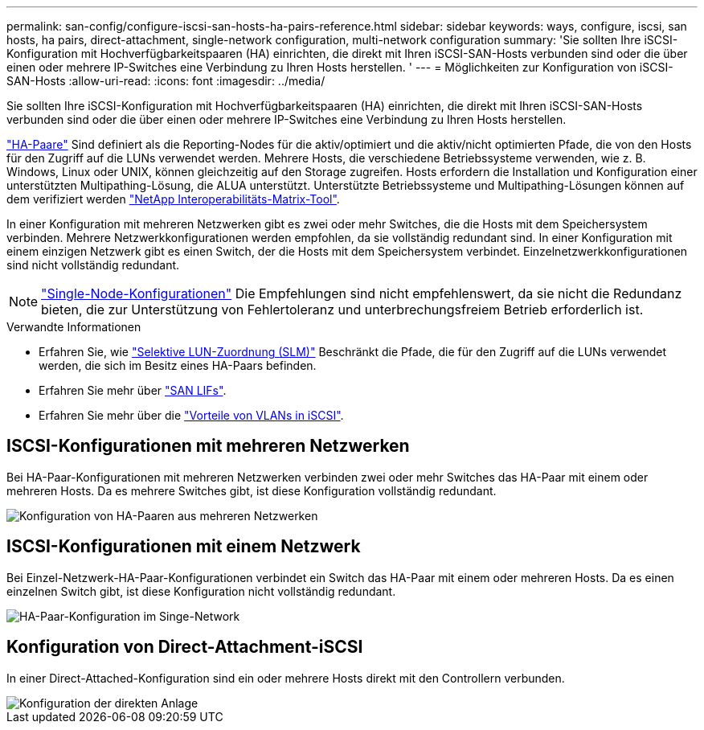 ---
permalink: san-config/configure-iscsi-san-hosts-ha-pairs-reference.html 
sidebar: sidebar 
keywords: ways, configure, iscsi, san hosts, ha pairs, direct-attachment, single-network configuration, multi-network configuration 
summary: 'Sie sollten Ihre iSCSI-Konfiguration mit Hochverfügbarkeitspaaren (HA) einrichten, die direkt mit Ihren iSCSI-SAN-Hosts verbunden sind oder die über einen oder mehrere IP-Switches eine Verbindung zu Ihren Hosts herstellen.  ' 
---
= Möglichkeiten zur Konfiguration von iSCSI-SAN-Hosts
:allow-uri-read: 
:icons: font
:imagesdir: ../media/


[role="lead"]
Sie sollten Ihre iSCSI-Konfiguration mit Hochverfügbarkeitspaaren (HA) einrichten, die direkt mit Ihren iSCSI-SAN-Hosts verbunden sind oder die über einen oder mehrere IP-Switches eine Verbindung zu Ihren Hosts herstellen.

link:../concepts/high-availability-pairs-concept.html["HA-Paare"] Sind definiert als die Reporting-Nodes für die aktiv/optimiert und die aktiv/nicht optimierten Pfade, die von den Hosts für den Zugriff auf die LUNs verwendet werden. Mehrere Hosts, die verschiedene Betriebssysteme verwenden, wie z. B. Windows, Linux oder UNIX, können gleichzeitig auf den Storage zugreifen.  Hosts erfordern die Installation und Konfiguration einer unterstützten Multipathing-Lösung, die ALUA unterstützt. Unterstützte Betriebssysteme und Multipathing-Lösungen können auf dem verifiziert werden link:https://mysupport.netapp.com/matrix["NetApp Interoperabilitäts-Matrix-Tool"^].

In einer Konfiguration mit mehreren Netzwerken gibt es zwei oder mehr Switches, die die Hosts mit dem Speichersystem verbinden.  Mehrere Netzwerkkonfigurationen werden empfohlen, da sie vollständig redundant sind.  In einer Konfiguration mit einem einzigen Netzwerk gibt es einen Switch, der die Hosts mit dem Speichersystem verbindet.  Einzelnetzwerkkonfigurationen sind nicht vollständig redundant.

[NOTE]
====
link:../system-admin/single-node-clusters.html["Single-Node-Konfigurationen"] Die Empfehlungen sind nicht empfehlenswert, da sie nicht die Redundanz bieten, die zur Unterstützung von Fehlertoleranz und unterbrechungsfreiem Betrieb erforderlich ist.

====
.Verwandte Informationen
* Erfahren Sie, wie link:san-admin/selective-lun-map-concept.html#determine-whether-slm-is-enabled-on-a-lun-map["Selektive LUN-Zuordnung (SLM)"] Beschränkt die Pfade, die für den Zugriff auf die LUNs verwendet werden, die sich im Besitz eines HA-Paars befinden.
* Erfahren Sie mehr über link:../san-admin/manage-lifs-all-san-protocols-concept.html["SAN LIFs"].
* Erfahren Sie mehr über die link:/benefits-vlans-iscsi-concept.html["Vorteile von VLANs in iSCSI"].




== ISCSI-Konfigurationen mit mehreren Netzwerken

Bei HA-Paar-Konfigurationen mit mehreren Netzwerken verbinden zwei oder mehr Switches das HA-Paar mit einem oder mehreren Hosts. Da es mehrere Switches gibt, ist diese Konfiguration vollständig redundant.

image::../media/scrn-en-drw-iscsi-dual.gif[Konfiguration von HA-Paaren aus mehreren Netzwerken]



== ISCSI-Konfigurationen mit einem Netzwerk

Bei Einzel-Netzwerk-HA-Paar-Konfigurationen verbindet ein Switch das HA-Paar mit einem oder mehreren Hosts. Da es einen einzelnen Switch gibt, ist diese Konfiguration nicht vollständig redundant.

image::../media/scrn-en-drw-iscsi-single.gif[HA-Paar-Konfiguration im Singe-Network]



== Konfiguration von Direct-Attachment-iSCSI

In einer Direct-Attached-Konfiguration sind ein oder mehrere Hosts direkt mit den Controllern verbunden.

image::../media/dual-host-dual-controller.gif[Konfiguration der direkten Anlage]
